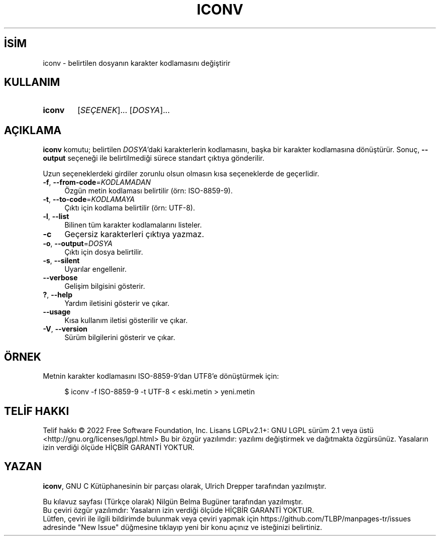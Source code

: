 .ig
 * Bu kılavuz sayfası Türkçe Linux Belgelendirme Projesi (TLBP) tarafından
 * XML belgelerden derlenmiş olup manpages-tr paketinin parçasıdır:
 * https://github.com/TLBP/manpages-tr
 *
..
.\" Derlenme zamanı: 2022-12-08T19:24:07+03:00
.TH "ICONV" 1 "2022" "GNU libc 2.35" "Kullanıcı Komutları"
.\" Sözcükleri ilgisiz yerlerden bölme (disable hyphenation)
.nh
.\" Sözcükleri yayma, sadece sola yanaştır (disable justification)
.ad l
.PD 0
.SH İSİM
iconv - belirtilen dosyanın karakter kodlamasını değiştirir
.sp
.SH KULLANIM
.IP \fBiconv\fR 6
[\fISEÇENEK\fR]... [\fIDOSYA\fR]...
.sp
.PP
.sp
.SH "AÇIKLAMA"
\fBiconv\fR komutu; belirtilen \fIDOSYA\fR’daki karakterlerin kodlamasını, başka bir karakter kodlamasına dönüştürür. Sonuç, \fB--output\fR seçeneği ile belirtilmediği sürece standart çıktıya gönderilir.
.sp
Uzun seçeneklerdeki girdiler zorunlu olsun olmasın kısa seçeneklerde de geçerlidir.
.sp
.TP 4
\fB-f\fR, \fB--from-code\fR=\fIKODLAMADAN\fR
Özgün metin kodlaması belirtilir (örn: ISO-8859-9).
.sp
.TP 4
\fB-t\fR, \fB--to-code\fR=\fIKODLAMAYA\fR
Çıktı için kodlama belirtilir (örn: UTF-8).
.sp
.TP 4
\fB-l\fR, \fB--list\fR
Bilinen tüm karakter kodlamalarını listeler.
.sp
.TP 4
\fB-c\fR
Geçersiz karakterleri çıktıya yazmaz.
.sp
.TP 4
\fB-o\fR, \fB--output\fR=\fIDOSYA\fR
Çıktı için dosya belirtilir.
.sp
.TP 4
\fB-s\fR, \fB--silent\fR
Uyarılar engellenir.
.sp
.TP 4
\fB--verbose\fR
Gelişim bilgisini gösterir.
.sp
.TP 4
\fB?\fR, \fB--help\fR
Yardım iletisini gösterir ve çıkar.
.sp
.TP 4
\fB--usage\fR
Kısa kullanım iletisi gösterilir ve çıkar.
.sp
.TP 4
\fB-V\fR, \fB--version\fR
Sürüm bilgilerini gösterir ve çıkar.
.sp
.PP
.sp
.SH "ÖRNEK"
Metnin karakter kodlamasını ISO-8859-9’dan UTF8’e dönüştürmek için:
.sp
.RS 4
.nf
$ iconv -f ISO-8859-9 -t UTF-8 < eski.metin > yeni.metin
.fi
.sp
.RE
.sp
.SH "TELİF HAKKI"
Telif hakkı © 2022 Free Software Foundation, Inc. Lisans LGPLv2.1+: GNU LGPL sürüm 2.1 veya üstü <http://gnu.org/licenses/lgpl.html> Bu bir özgür yazılımdır: yazılımı değiştirmek ve dağıtmakta özgürsünüz. Yasaların izin verdiği ölçüde HİÇBİR GARANTİ YOKTUR.
.sp
.SH "YAZAN"
\fBiconv\fR, GNU C Kütüphanesinin bir parçası olarak, Ulrich Drepper tarafından yazılmıştır.
.sp
Bu kılavuz sayfası (Türkçe olarak) Nilgün Belma Bugüner tarafından yazılmıştır.
.br
Bu çeviri özgür yazılımdır: Yasaların izin verdiği ölçüde HİÇBİR GARANTİ YOKTUR.
.br
Lütfen, çeviri ile ilgili bildirimde bulunmak veya çeviri yapmak için https://github.com/TLBP/manpages-tr/issues adresinde "New Issue" düğmesine tıklayıp yeni bir konu açınız ve isteğinizi belirtiniz.
.sp

